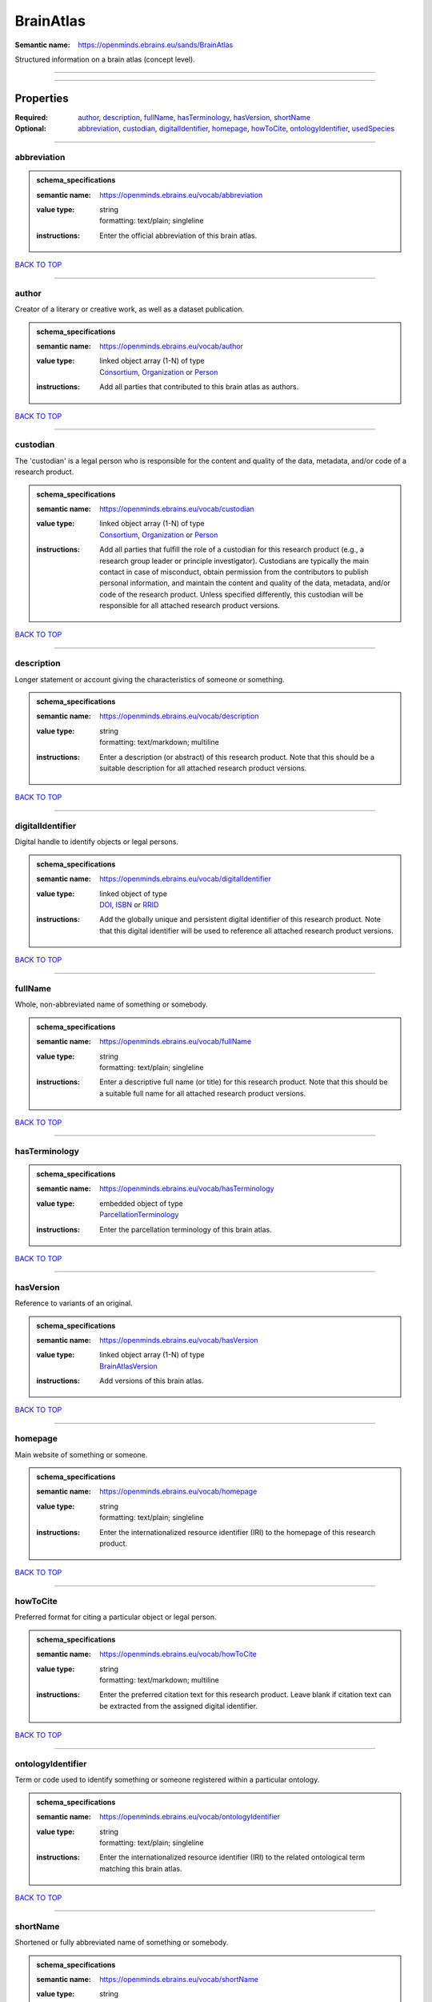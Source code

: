 ##########
BrainAtlas
##########

:Semantic name: https://openminds.ebrains.eu/sands/BrainAtlas

Structured information on a brain atlas (concept level).


------------

------------

Properties
##########

:Required: `author <author_heading_>`_, `description <description_heading_>`_, `fullName <fullName_heading_>`_, `hasTerminology <hasTerminology_heading_>`_, `hasVersion <hasVersion_heading_>`_, `shortName <shortName_heading_>`_
:Optional: `abbreviation <abbreviation_heading_>`_, `custodian <custodian_heading_>`_, `digitalIdentifier <digitalIdentifier_heading_>`_, `homepage <homepage_heading_>`_, `howToCite <howToCite_heading_>`_, `ontologyIdentifier <ontologyIdentifier_heading_>`_, `usedSpecies <usedSpecies_heading_>`_

------------

.. _abbreviation_heading:

************
abbreviation
************

.. admonition:: schema_specifications

   :semantic name: https://openminds.ebrains.eu/vocab/abbreviation
   :value type: | string
                | formatting: text/plain; singleline
   :instructions: Enter the official abbreviation of this brain atlas.

`BACK TO TOP <BrainAtlas_>`_

------------

.. _author_heading:

******
author
******

Creator of a literary or creative work, as well as a dataset publication.

.. admonition:: schema_specifications

   :semantic name: https://openminds.ebrains.eu/vocab/author
   :value type: | linked object array \(1-N\) of type
                | `Consortium <https://openminds-documentation.readthedocs.io/en/latest/schema_specifications/core/actors/consortium.html>`_, `Organization <https://openminds-documentation.readthedocs.io/en/latest/schema_specifications/core/actors/organization.html>`_ or `Person <https://openminds-documentation.readthedocs.io/en/latest/schema_specifications/core/actors/person.html>`_
   :instructions: Add all parties that contributed to this brain atlas as authors.

`BACK TO TOP <BrainAtlas_>`_

------------

.. _custodian_heading:

*********
custodian
*********

The 'custodian' is a legal person who is responsible for the content and quality of the data, metadata, and/or code of a research product.

.. admonition:: schema_specifications

   :semantic name: https://openminds.ebrains.eu/vocab/custodian
   :value type: | linked object array \(1-N\) of type
                | `Consortium <https://openminds-documentation.readthedocs.io/en/latest/schema_specifications/core/actors/consortium.html>`_, `Organization <https://openminds-documentation.readthedocs.io/en/latest/schema_specifications/core/actors/organization.html>`_ or `Person <https://openminds-documentation.readthedocs.io/en/latest/schema_specifications/core/actors/person.html>`_
   :instructions: Add all parties that fulfill the role of a custodian for this research product (e.g., a research group leader or principle investigator). Custodians are typically the main contact in case of misconduct, obtain permission from the contributors to publish personal information, and maintain the content and quality of the data, metadata, and/or code of the research product. Unless specified differently, this custodian will be responsible for all attached research product versions.

`BACK TO TOP <BrainAtlas_>`_

------------

.. _description_heading:

***********
description
***********

Longer statement or account giving the characteristics of someone or something.

.. admonition:: schema_specifications

   :semantic name: https://openminds.ebrains.eu/vocab/description
   :value type: | string
                | formatting: text/markdown; multiline
   :instructions: Enter a description (or abstract) of this research product. Note that this should be a suitable description for all attached research product versions.

`BACK TO TOP <BrainAtlas_>`_

------------

.. _digitalIdentifier_heading:

*****************
digitalIdentifier
*****************

Digital handle to identify objects or legal persons.

.. admonition:: schema_specifications

   :semantic name: https://openminds.ebrains.eu/vocab/digitalIdentifier
   :value type: | linked object of type
                | `DOI <https://openminds-documentation.readthedocs.io/en/latest/schema_specifications/core/digitalIdentifier/DOI.html>`_, `ISBN <https://openminds-documentation.readthedocs.io/en/latest/schema_specifications/core/digitalIdentifier/ISBN.html>`_ or `RRID <https://openminds-documentation.readthedocs.io/en/latest/schema_specifications/core/digitalIdentifier/RRID.html>`_
   :instructions: Add the globally unique and persistent digital identifier of this research product. Note that this digital identifier will be used to reference all attached research product versions.

`BACK TO TOP <BrainAtlas_>`_

------------

.. _fullName_heading:

********
fullName
********

Whole, non-abbreviated name of something or somebody.

.. admonition:: schema_specifications

   :semantic name: https://openminds.ebrains.eu/vocab/fullName
   :value type: | string
                | formatting: text/plain; singleline
   :instructions: Enter a descriptive full name (or title) for this research product. Note that this should be a suitable full name for all attached research product versions.

`BACK TO TOP <BrainAtlas_>`_

------------

.. _hasTerminology_heading:

**************
hasTerminology
**************

.. admonition:: schema_specifications

   :semantic name: https://openminds.ebrains.eu/vocab/hasTerminology
   :value type: | embedded object of type
                | `ParcellationTerminology <https://openminds-documentation.readthedocs.io/en/latest/schema_specifications/SANDS/atlas/parcellationTerminology.html>`_
   :instructions: Enter the parcellation terminology of this brain atlas.

`BACK TO TOP <BrainAtlas_>`_

------------

.. _hasVersion_heading:

**********
hasVersion
**********

Reference to variants of an original.

.. admonition:: schema_specifications

   :semantic name: https://openminds.ebrains.eu/vocab/hasVersion
   :value type: | linked object array \(1-N\) of type
                | `BrainAtlasVersion <https://openminds-documentation.readthedocs.io/en/latest/schema_specifications/SANDS/atlas/brainAtlasVersion.html>`_
   :instructions: Add versions of this brain atlas.

`BACK TO TOP <BrainAtlas_>`_

------------

.. _homepage_heading:

********
homepage
********

Main website of something or someone.

.. admonition:: schema_specifications

   :semantic name: https://openminds.ebrains.eu/vocab/homepage
   :value type: | string
                | formatting: text/plain; singleline
   :instructions: Enter the internationalized resource identifier (IRI) to the homepage of this research product.

`BACK TO TOP <BrainAtlas_>`_

------------

.. _howToCite_heading:

*********
howToCite
*********

Preferred format for citing a particular object or legal person.

.. admonition:: schema_specifications

   :semantic name: https://openminds.ebrains.eu/vocab/howToCite
   :value type: | string
                | formatting: text/markdown; multiline
   :instructions: Enter the preferred citation text for this research product. Leave blank if citation text can be extracted from the assigned digital identifier.

`BACK TO TOP <BrainAtlas_>`_

------------

.. _ontologyIdentifier_heading:

******************
ontologyIdentifier
******************

Term or code used to identify something or someone registered within a particular ontology.

.. admonition:: schema_specifications

   :semantic name: https://openminds.ebrains.eu/vocab/ontologyIdentifier
   :value type: | string
                | formatting: text/plain; singleline
   :instructions: Enter the internationalized resource identifier (IRI) to the related ontological term matching this brain atlas.

`BACK TO TOP <BrainAtlas_>`_

------------

.. _shortName_heading:

*********
shortName
*********

Shortened or fully abbreviated name of something or somebody.

.. admonition:: schema_specifications

   :semantic name: https://openminds.ebrains.eu/vocab/shortName
   :value type: | string
                | formatting: text/plain; singleline
   :instructions: Enter a short name (or alias) for this research product that could be used as a shortened display title (e.g., for web services with too little space to display the full name).

`BACK TO TOP <BrainAtlas_>`_

------------

.. _usedSpecies_heading:

***********
usedSpecies
***********

.. admonition:: schema_specifications

   :semantic name: https://openminds.ebrains.eu/vocab/usedSpecies
   :value type: | linked object of type
                | `Species <https://openminds-documentation.readthedocs.io/en/latest/schema_specifications/controlledTerms/species.html>`_
   :instructions: Add the species that was used for the creation of this brain atlas.

`BACK TO TOP <BrainAtlas_>`_

------------

